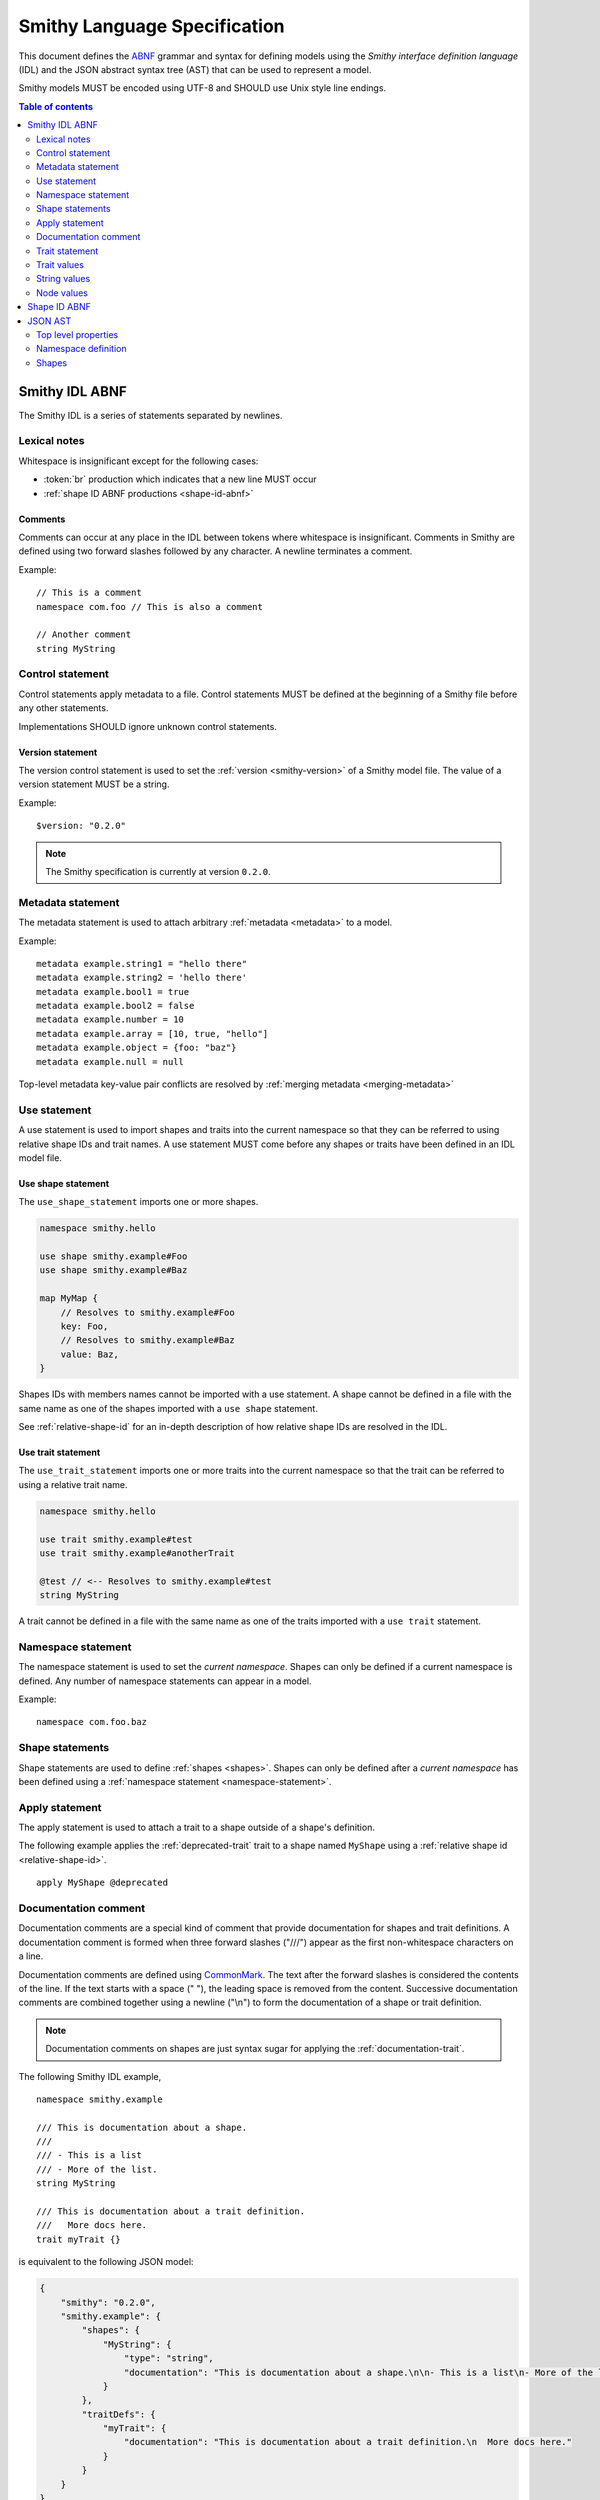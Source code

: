 .. highlight:: smithy

.. _smithy-language-specification:

=============================
Smithy Language Specification
=============================

This document defines the ABNF_ grammar and syntax for defining models using
the *Smithy interface definition language* (IDL) and the JSON abstract syntax
tree (AST) that can be used to represent a model.

Smithy models MUST be encoded using UTF-8 and SHOULD use Unix style
line endings.

.. contents:: Table of contents
    :depth: 2
    :local:
    :backlinks: none


.. _smithy-idl-abnf:

Smithy IDL ABNF
===============

The Smithy IDL is a series of statements separated by newlines.

.. productionlist:: smithy
    idl                     :[`statement` *(1*`br` `statement`)]
    statement               :`control_statement`
                            :/ `metadata_statement`
                            :/ `use_statement`
                            :/ `namespace_statement`
                            :/ `apply_statement`
                            :/ `documentation_comment`
                            :/ `trait_statement`
                            :/ `shape_statement`


Lexical notes
-------------

Whitespace is insignificant except for the following cases:

* :token:`br` production which indicates that a new line MUST occur
* :ref:`shape ID ABNF productions <shape-id-abnf>`

.. productionlist:: smithy
    br                  :%x0A / %x0D.0A

.. _comments:

Comments
~~~~~~~~

Comments can occur at any place in the IDL between tokens where whitespace
is insignificant. Comments in Smithy are defined using two forward slashes
followed by any character. A newline terminates a comment.

.. productionlist:: smithy
    line_comment        :"//" *(start_comment *`not_newline`)
    start_comment       :%x09 / %x20-%x46 / %x48-10FFFF ; Any character other than "/" or newline
    not_newline         :%x09 / %x20-10FFFF             ; Any character but new line

Example:

::

    // This is a comment
    namespace com.foo // This is also a comment

    // Another comment
    string MyString


.. _control-statement:

Control statement
-----------------

Control statements apply metadata to a file. Control statements MUST be
defined at the beginning of a Smithy file before any other statements.

.. productionlist:: smithy
    control_statement       :"$" `text` ":" `node_value`

Implementations SHOULD ignore unknown control statements.


.. _version-statement:

Version statement
~~~~~~~~~~~~~~~~~

The version control statement is used to set the :ref:`version <smithy-version>`
of a Smithy model file. The value of a version statement MUST be a string.

Example:

::

    $version: "0.2.0"

.. note::

    The Smithy specification is currently at version ``0.2.0``.


.. _metadata-statement:

Metadata statement
------------------

The metadata statement is used to attach arbitrary :ref:`metadata <metadata>`
to a model.

.. productionlist:: smithy
    metadata_statement:"metadata" `metadata_key` "=" `metadata_value`
    metadata_key:`text`
    metadata_value:`node_value`

Example:

::

    metadata example.string1 = "hello there"
    metadata example.string2 = 'hello there'
    metadata example.bool1 = true
    metadata example.bool2 = false
    metadata example.number = 10
    metadata example.array = [10, true, "hello"]
    metadata example.object = {foo: "baz"}
    metadata example.null = null

Top-level metadata key-value pair conflicts are resolved by
:ref:`merging metadata <merging-metadata>`


.. _use-statement:

Use statement
-------------

A use statement is used to import shapes and traits into the current namespace
so that they can be referred to using relative shape IDs and trait names. A
use statement MUST come before any shapes or traits have been defined in an
IDL model file.

.. productionlist:: smithy
    use_statement         :`use_shape_statement` / `use_trait_statement`


.. _use-shape-statement:

Use shape statement
~~~~~~~~~~~~~~~~~~~

The ``use_shape_statement`` imports one or more shapes.

.. productionlist:: smithy
    use_shape_statement   :"use" "shape" `absolute_shape_id`

.. code-block:: smithy

    namespace smithy.hello

    use shape smithy.example#Foo
    use shape smithy.example#Baz

    map MyMap {
        // Resolves to smithy.example#Foo
        key: Foo,
        // Resolves to smithy.example#Baz
        value: Baz,
    }

Shapes IDs with members names cannot be imported with a use statement.
A shape cannot be defined in a file with the same name as one of the shapes
imported with a ``use shape`` statement.

See :ref:`relative-shape-id` for an in-depth description of how relative
shape IDs are resolved in the IDL.


.. _use-trait-statement:

Use trait statement
~~~~~~~~~~~~~~~~~~~

The ``use_trait_statement`` imports one or more traits into the current
namespace so that the trait can be referred to using a relative trait name.

.. productionlist:: smithy
    use_trait_statement   :"use" "trait" `absolute_shape_id`

.. code-block:: smithy

    namespace smithy.hello

    use trait smithy.example#test
    use trait smithy.example#anotherTrait

    @test // <-- Resolves to smithy.example#test
    string MyString

A trait cannot be defined in a file with the same name as one of the
traits imported with a ``use trait`` statement.


.. _namespace-statement:

Namespace statement
-------------------

The namespace statement is used to set the *current namespace*. Shapes
can only be defined if a current namespace is defined. Any number of namespace
statements can appear in a model.

.. productionlist:: smithy
    namespace_statement     :"namespace" `namespace`

Example:

::

    namespace com.foo.baz


Shape statements
----------------

Shape statements are used to define :ref:`shapes <shapes>`. Shapes can only
be defined after a *current namespace* has been defined using a
:ref:`namespace statement <namespace-statement>`.

.. productionlist:: smithy
    shape_statement         :[`inline_traits` `br`] `shape_body`
    shape_body              :`service_statement`
                            :/ `resource_statement`
                            :/ `operation_statement`
                            :/ `structure_statement`
                            :/ `union_statement`
                            :/ `list_statement`
                            :/ `set_statement`
                            :/ `map_statement`
                            :/ `simple_shape`
    service_statement       :"service" `identifier` `node_object`
    resource_statement      :"resource" `identifier` `node_object`
    operation_statement     :"operation" `identifier` "(" [`shape_id`] ")" `operation_results`
    operation_results       :["->" `shape_id`] ["errors" "[" [`shape_id` *("," `shape_id`)] "]"]
    structure_statement     :"structure" `structured_body`
    union_statement         :"union" `structured_body`
    structured_body         :`identifier` "{" [`structured_member` *("," `structured_member`)] "}"
    structured_member       :`member_traits` `identifier` ":" `shape_id`
    list_statement          :"list" `list_and_set_body`
    set_statement           :"set" `list_and_set_body`
    list_and_set_body       :`identifier` "{" `member_traits` "member" ":" `shape_id` [","] "}"
    map_statement           :"map" `identifier` "{" `map_body` "}"
    map_body                :`map_member` "," `map_member` [","]
    map_member              :`member_traits` ("key" / "value") ":" `shape_id`
    simple_shape            :`simple_shape_name` `identifier`
    simple_shape_name       :"blob" / "boolean" / "document" / "string" / "byte" / "short"
                            :/ "integer" / "long" / "float" / "double" / "bigInteger"
                            :/ "bigDecimal" / "timestamp"


Apply statement
---------------

The apply statement is used to attach a trait to a shape outside of a shape's
definition.

.. productionlist:: smithy
    apply_statement         :"apply" `shape_id` `trait`

The following example applies the :ref:`deprecated-trait` trait to a shape
named ``MyShape`` using a :ref:`relative shape id <relative-shape-id>`.

::

    apply MyShape @deprecated


.. _documentation-comment:

Documentation comment
---------------------

Documentation comments are a special kind of comment that provide
documentation for shapes and trait definitions. A documentation comment
is formed when three forward slashes ("///") appear as the first
non-whitespace characters on a line.

.. productionlist:: smithy
    documentation_comment   :"///" *(`not_newline`)

Documentation comments are defined using CommonMark_. The text after the
forward slashes is considered the contents of the line. If the text starts
with a space (" "), the leading space is removed from the content.
Successive documentation comments are combined together using a newline
("\\n") to form the documentation of a shape or trait definition.

.. note::

    Documentation comments on shapes are just syntax sugar for applying the
    :ref:`documentation-trait`.

The following Smithy IDL example,

::

    namespace smithy.example

    /// This is documentation about a shape.
    ///
    /// - This is a list
    /// - More of the list.
    string MyString

    /// This is documentation about a trait definition.
    ///   More docs here.
    trait myTrait {}

is equivalent to the following JSON model:

.. code-block:: json

    {
        "smithy": "0.2.0",
        "smithy.example": {
            "shapes": {
                "MyString": {
                    "type": "string",
                    "documentation": "This is documentation about a shape.\n\n- This is a list\n- More of the list."
                }
            },
            "traitDefs": {
                "myTrait": {
                    "documentation": "This is documentation about a trait definition.\n  More docs here."
                }
            }
        }
    }

Documentation comments MUST appear immediately before the shape or trait
definition that they document. When documenting a shape, documentation
comments MUST appear **before** traits applied to the shape.

The following example is valid because the documentation comment comes
before the traits applied to a shape:

::

    /// A deprecated string.
    @deprecated
    string MyString

Documentation comments can be applied to members of a shape.

::

    // Documentation about the structure.
    structure Example {
        /// Documentation about the member.
        @sensitive
        foo: String,
    }

Documentation comments MUST NOT be applied to anything other than shapes,
trait definitions, and members. The following documentation comments are
all invalid.

::

    /// Invalid (cannot apply to control statements)
    $version: "0.2.0"

    /// Invalid (cannot apply to namespaces)
    namespace smithy.example

    /// Invalid (cannot apply to metadata)
    metadata foo = "baz"

    @deprecated
    /// Invalid (comes after the @deprecated trait)
    structure Example {
      /// Invalid (cannot apply docs to '}')
    }

    /// Invalid (nothing comes after the comment)


.. _trait-statement:

Trait statement
---------------

The trait statement is used to define a trait inside of a namespace. Traits
can only be defined after a *current namespace* has been defined using a
:ref:`namespace statement <namespace-statement>`.

.. productionlist:: smithy
    trait_statement         :"trait" `identifier` `node_object`

The body of a trait statement is a :token:`node object <node_object>` that
supports the same key-value pairs defined in :ref:`trait-definition`.


Trait values
------------

Trait values are :ref:`traits <traits>` attached to :ref:`shapes <shapes>`.
Trait values can only appear immediately before a shape or
:ref:`member <member>` definition.

.. productionlist:: smithy
    inline_traits           :[`trait` *`trait`]
    trait                   :"@" `shape_id` ["(" `trait_body_value` ")"]
    trait_body_value        :`trait_structure` / `node_value`
    trait_structure         :`trait_structure_kvp` *("," `trait_structure_kvp`)
    trait_structure_kvp     :`text` ":" `node_value`
    member_traits           :[`inline_traits`]

The following example applies various traits to a structure shape and its
members.

::

    @documentation("An animal in the animal kingdom")
    structure Animal {
      @required
      name: smithy.api#String,

      @deprecated
      @deprecationReason("Use name instead")
      subject: smithy.api#String,

      @length(min: 0)
      age: smithy.api#Integer,
    }


String values
-------------

String values are utilized in various contexts. String values can be unquoted
if they adhere to the :token:`unquoted_text` production.

Smithy strings are considered *raw strings*, meaning they do not support any
form of escapes other than to escape a closing quote (using ``\"`` or ``\'``)
or to escape an escape (using ``\\``).

.. productionlist:: smithy
    text                :`unquoted_text` / `quoted_text` / `text_block`
    unquoted_text       :(ALPHA / "_") *(ALPHA / DIGIT / "-" / "_" / "$" / "." / "#")
    quoted_text         :`single_quoted_text` / `double_quoted_text`
    single_quoted_text  :"'" *`single_quoted_char` "'"
    single_quoted_char  :%x20-26
                        :/ %x28-5B
                        :/ %x5D-10FFFF
                        :/ `escaped_char`
                        :/ `preserved_single`
    escaped_char        :`escape` (`escape` / "'" / DQUOTE / "b" / "f" / "n" / "r" / "t" / "/" / `unicode_escape`)
    unicode_escape      :"u" `hex` `hex` `hex` `hex`
    hex                 : DIGIT / %x41-46 / %x61-66
    preserved_single    :`escape` (%x20-26 / %x28-5B / %x5D-10FFFF)
    double_quoted_text  :DQUOTE *`double_quoted_char` DQUOTE
    double_quoted_char  :%x20-21
                        :/ %x23-5B
                        :/ %x5D-10FFFF
                        :/ `escaped_char`
                        :/ `preserved_double`
    preserved_double    :`escape` (%x20-21 / %x23-5B / %x5D-10FFFF)
    escape              :%x5C ; backslash
    text_block          :DQUOTE DQUOTE DQUOTE `br` `double_quoted_char` DQUOTE DQUOTE DQUOTE

New lines in strings are normalized from CR (\u000D) and CRLF (\u000D\u000A)
to LF (\u000A). This ensures that strings defined in a Smithy model are
equivalent across platforms. If a literal ``\r`` is desired, it can be added
a string value using the Unicode escape ``\u000d``.


.. _unquoted-strings:

Unquoted strings
~~~~~~~~~~~~~~~~

Unquoted strings that appear in the IDL as part of a trait value or metadata
value are treated as shape IDs. Strings MUST be quoted if a value is not
intended to be converted into a resolved shape ID.

See :ref:`syntactic-shape-ids` for more information.


.. _text-blocks:

Text blocks
~~~~~~~~~~~

A text block is a string literal that can span multiple lines and
automatically removes any incidental whitespace. A text block is opened with
three double quotes ("""), followed by a newline, zero or more content
characters, and closed with three double quotes.

*Smithy text blocks are heavily based on text blocks defined in* `JEP 355 <https://openjdk.java.net/jeps/355>`_

Text blocks differentiate *incidental whitespace* from
*significant whitespace*. Smithy will re-indent the content of a text block by
removing all incidental whitespace.

::

    @documentation("""
        <div>
            <p>Hello!</p>
        </div>
        """)

The four leading spaces in the above text block are considered insignificant
because they are common across all lines. Because the closing delimiter
appears on its own line, a trailing new line is added to the result. The
content of the text block is re-indented to remove the insignificant
whitespace, making it equivalent to the following:

::

    @documentation("<div>\n    <p>Hello!</p>\n</div>\n")

The closing delimiter can be placed on the same line as content if no new line
is desired at the end of the result. The above example could be rewritten to
not including a trailing new line:

::

    @documentation("""
        <div>
            <p>Hello!</p>
        </div>""")

This example is equivalent to the following:

::

    @documentation("<div>\n    <p>Hello!</p>\n</div>")

The following text blocks are ill-formed:

::

    """foo"""  // missing new line following open delimiter
    """ """    // missing new line following open delimiter
    """
    "          // missing closing delimiter


.. _incidental-whitespace:

Incidental white space removal
^^^^^^^^^^^^^^^^^^^^^^^^^^^^^^

Smithy will re-indent the content of a text block by removing all
incidental whitespace using the following algorithm:

1. Split the content of the text block at every LF, producing a list of lines.
   The opening LF of the text block is not considered.

   Given the following example ("." is used to represent spaces),

   ::

       @documentation("""
       ....Foo
       ........Baz

       ..
       ....Bar
       ....""")

   the following lines are produced:

   .. code-block:: javascript

       ["    Foo", "        Baz", "", "  ", "    Bar", "    "]

2. Compute the *common whitespace prefix* by iterating over each line,
   counting the number of leading spaces (" ") and taking the minimum count.
   Except for the last line of content, lines that are empty or consist wholly
   of whitespace are not considered. If the last line of content (that is, the
   line that contains the closing delimiter) appears on its own line, then
   that line's leading whitespace **is** considered when determining the
   common whitespace prefix, allowing the closing delimiter to determine the
   amount of indentation to remove.

   Using the previous example, the common whitespace prefix is four spaces.
   The empty third line and the blank fourth lines are not considered when
   computing the common whitespace. The following uses "." to represent the
   common whitespace prefix:

   ::

       @documentation("""
       ....Foo
       ....    Baz

       ....
       ....Bar
       ....""")

3. Remove the common white space prefix from each line.

   This step produces the following values from the previous example:

   .. code-block:: javascript

       ["Foo", "    Baz", "", "", "Bar", ""]

4. Remove any trailing spaces from each line.

5. Concatenate each line together, separated by LF.

   This step produces the following result ("|" is used to represent the
   left margin):

   ::

       |Foo
       |    Baz
       |
       |
       |Bar
       |


Significant trailing line
^^^^^^^^^^^^^^^^^^^^^^^^^

The last line of text block content is used when determining the common
whitespace prefix.

Consider the following example:

::

       @documentation("""
           Foo
               Baz
           Bar
       """)

Because the closing delimiter is at the margin and left of the rest of the
content, the common whitespace prefix is 0 characters, resulting in the
following equivalent string:

::

       @documentation("    Foo\n        Baz\n    Bar\n")

If the closing delimiter is moved to the right of the content, then it has
no bearing on the common whitespace prefix. The common whitespace prefix in
the following example is visualized using "." to represent spaces:

::

       @documentation("""
       ....Foo
       ....    Baz
       ....Bar
               """)

Because lines are trimmed when they are added to the result, the above example
is equivalent to the following:

::

       @documentation("Foo\n    Baz\nBar\n")


Escapes in text blocks
^^^^^^^^^^^^^^^^^^^^^^

Text blocks support all of the :ref:`string escape characters <string-escape-characters>`
of other strings. The use of three double quotes allows unescaped double quotes
(") to appear in text blocks. The following text block is interpreted as
``"hello!"``:

::

    """
    "hello!"
    """

Three quotes can appear in a text block without being treated as the closing
delimiter as long as one of the quotes are escaped. The following text block
is interpreted as ``foo """\nbaz``:

::

    """
    foo \"""
    baz"""

String escapes are interpreted **after** :ref:`incidental whitespace <incidental-whitespace>`
is removed from a text block. The following example uses "." to denote spaces:

::

    """
    ..<div>
    ....<p>Hi\\n....bar</p>
    ..</div>
    .."""

Because string escapes are expanded after incidental whitespace is removed, it
is interpreted as:

::

    <div>
    ..<p>Hi
    ....bar</p>
    </div>

New lines in the text block can be escaped. This allows for long, single-line
strings to be broken into multiple lines in the IDL. The following example
is interpreted as ``Foo Baz Bam``:

::

    """
    Foo \
    Baz \
    Bam"""

Escaped new lines can be intermixed with unescaped newlines. The following
example is interpreted as ``Foo\nBaz Bam``:

::

    """
    Foo
    Baz \
    Bam"""


.. _string-escape-characters:

String escape characters
~~~~~~~~~~~~~~~~~~~~~~~~

The Smithy IDL supports escape sequences only within quoted strings. Smithy
supports all of the same escape sequences as JSON plus escaping of single
quotes.

The following sequences are allowed:

.. list-table::
    :header-rows: 1
    :widths: 10 35 55

    * - Unicode code point
      - Smithy escape
      - Meaning
    * - U+0022
      - ``\"``
      - double quote
    * - U+0027
      - ``\'``
      - single quote
    * - U+005C
      - ``\\``
      - backslash
    * - U+002F
      - ``\/``
      - forward slash
    * - U+0008
      - ``\b``
      - backspace BS
    * - U+000C
      - ``\f``
      - form feed FF
    * - U+000A
      - ``\n``
      - line feed LF
    * - U+000D
      - ``\r``
      - carriage return CR
    * - U+0009
      - ``\t``
      - horizontal tab HT
    * - U+HHHH
      - ``\uHHHH``
      - 4-digit hexadecimal Unicode code point
    * - *nothing*
      - ``\\r\n``, ``\\r``, ``\\n``
      - escaped new line expands to nothing

Any other sequence following a backslash is an error.


.. _node-values:

Node values
-----------

*Node values* are analogous to JSON values. Node values are used to define
:ref:`metadata <metadata>` and :ref:`trait values <trait-values>`.

Smithy's node values have many advantages over JSON: comments,
unquoted keys, unquoted strings, single quoted strings, long strings,
and trailing commas.

.. productionlist:: smithy
    node_value          :`text` / `number` / `node_array` / `node_object`
    node_array          :"[" [`node_value` *("," `node_value`)] (( "," "]" ) / "]" )
    node_object         :"{" [`node_object_kvp` *("," `node_object_kvp`)] (( "," "}" ) / "}" )
    node_object_kvp     :`text` ":" `node_value`
    number              :[`minus`] `int` [`frac`] [`exp`]
    decimal_point       :%x2E ; .
    digit1_9            :%x31-39 ; 1-9
    e                   :%x65 / %x45 ; e E
    exp                 :`e` [`minus` / `plus`] 1*DIGIT
    frac                :`decimal_point` 1*DIGIT
    int                 :`zero` / (`digit1_9` *DIGIT)
    minus               :%x2D ; -
    plus                :%x2B ; +
    zero                :%x30 ; 0

The following example defines a string metadata key:

::

    metadata foo = "baz"

The following example defines an integer metadata key:

::

    metadata foo = 100

The following example defines an array metadata key:

::

    metadata foo = ["hello", 123, true, [false]]

The following example defines a complex object metadata key:

::

    metadata foo = {
      hello: 123,
      'foo': "456",
      testing: """
          Hello!
          """,
      an_array: [10.5],
      nested-object: {
        hello-there$: true
      }, // <-- Trailing comma
    }


.. _shape-id-abnf:

Shape ID ABNF
=============

:ref:`Shape IDs <shape-id>` adhere to the following ABNF.

.. admonition:: Lexical note
   :class: important

   Whitespace is **significant** in shape IDs.

.. productionlist:: smithy
    identifier             :(ALPHA / "_") *(ALPHA / DIGIT / "_")
    namespace              :`identifier` *("." `identifier`)
    shape_id               :`absolute_shape_id` / `relative_shape_id`
    absolute_shape_id      :`namespace` "#" `relative_shape_id`
    relative_shape_id      :`identifier` ["$" `identifier`]
    LOALPHA                :%x61-7A ; a-z


.. _json-ast:

JSON AST
========

Smithy models written using the Smithy IDL have an isomorphic JSON
abstract syntax tree (AST) representation that can be used to more easily
integrate Smithy into languages and tools that do not have a Smithy IDL
parser.

* Smithy JSON models can be merged together with other JSON models or other
  Smithy IDL models using the rules defined in :ref:`merging-models`.
* Unless specified otherwise, the same constraints and logic is used to load
  JSON models that is used to load Smithy IDL models.


Top level properties
--------------------

Smithy JSON models are objects that can contain the following top-level
properties:

.. list-table::
    :header-rows: 1
    :widths: 10 25 65

    * - Property
      - Type
      - Description
    * - smithy
      - ``string``
      - **Required**. Defines the :ref:`version <smithy-version>` of the
        Smithy specification (e.g., "|version|").
    * - metadata
      - object
      - Defines all of the :ref:`metadata <metadata>` about the model
        using a JSON object.
    * - *[additional properties]*
      - Map<``string``, :ref:`namespace <json-namespace>`>
      - Any additional property is considered a namespace definition
        (e.g., "my.namespace"). Additional properties MUST match the
        :token:`namespace` ABNF grammar.


.. _json-namespace:

Namespace definition
--------------------

A namespace is an object that contains the following properties:

.. list-table::
    :header-rows: 1
    :widths: 10 10 80

    * - Property
      - Type
      - Description
    * - shapes
      - object
      - Defines shapes in a namespace.

        ``shapes`` is a map of shape names to
        :ref:`shape definitions <json-shapes>`. Each shape name MUST adhere to
        the :token:`identifier` ABNF grammar.
    * - traits
      - object
      - Applies traits to shapes outside of a shape's definition.

        ``traits`` is a map of shape names to a map of traits to apply to
        the shape. Each key is a relative shape ID that MUST be present in
        the model, and each value is a map of trait names to trait values.

        Trait names referenced in the ``traits`` property MUST have a
        corresponding trait definition defined in ``traitDefs`` or correspond
        to a trait defined in the ``smithy.api`` namespace.

        Trait names that do not include a namespace are
        :ref:`resolved against the current namespace <trait-name-resolution>`.
    * - traitDefs
      - object
      - Defines trait definitions in a namespace.

        ``traitDefs`` is a map of trait names to trait definitions. Trait
        definitions in the JSON format support the same key-value pairs as
        :ref:`traits defined in the Smithy IDL <trait-definition>`.

        Each trait name in ``traitDefs`` MUST adhere to the
        :token:`identifier` ABNF grammar.


.. _json-shapes:

Shapes
------

:ref:`Shapes <shapes>` are defined using objects that always contain a
``type`` property to define the shape type.

Any additional properties found in shape definitions are considered
:ref:`traits <traits>` to apply to the shape. The following example defines a
``string`` shape with a :ref:`documentation-trait` trait:

.. code-block:: json

    {
      "smithy": "0.2.0",
      "smithy.example": {
        "shapes": {
          "MyString": {
            "type": "string",
            "documentation": "My documentation string"
          }
        }
      }
    }


Simple shapes
~~~~~~~~~~~~~

:ref:`Simple shapes <simple-types>` are defined as an object. The following
example defines a shape for each simple type:

.. code-block:: json

    {
      "smithy": "0.2.0",
      "smithy.example": {
        "shapes": {
          "Blob": {"type": "blob"},
          "Boolean": {"type": "boolean"},
          "String": {"type": "string"},
          "Byte": {"type": "byte"},
          "Short": {"type": "short"},
          "Integer": {"type": "integer"},
          "Long": {"type": "long"},
          "Float": {"type": "float"},
          "Double": {"type": "double"},
          "BigInteger": {"type": "bigInteger"},
          "BigDecimal": {"type": "bigDecimal"},
          "Timestamp": {"type": "timestamp"}
        }
      }
    }


List and set shapes
~~~~~~~~~~~~~~~~~~~

The :ref:`list` and :ref:`set` shapes have the following properties:

.. list-table::
    :header-rows: 1
    :widths: 10 20 70

    * - Property
      - Type
      - Description
    * - member
      - :ref:`json-member`
      - **Required**. Member of the list.

The following example defines a list with a string member:

.. code-block:: json

    {
      "smithy": "0.2.0",
      "smithy.example": {
        "shapes": {
          "MyList": {
            "type": "list",
            "member": { "target": "smithy.api#String" }
          }
        }
      }
    }


Map shape
~~~~~~~~~

A :ref:`map` shape has the following properties:

.. list-table::
    :header-rows: 1
    :widths: 10 20 70

    * - Property
      - Type
      - Description
    * - key
      - :ref:`json-member`
      - **Required**. Defines the shape of the map key that MUST resolve to a
        string shape.
    * - value
      - :ref:`json-member`
      - **Required**. Value shape of the map.

The following example defines a map of strings to numbers:

.. code-block:: json

    {
      "smithy": "0.2.0",
      "smithy.example": {
        "shapes": {
          "IntegerMap": {
            "type": "map",
            "key": { "target": "smithy.api#String" },
            "value": { "target": "smithy.api#Integer" }
          }
        }
      }
    }


Structure and union shapes
~~~~~~~~~~~~~~~~~~~~~~~~~~

:ref:`Structure <structure>` and :ref:`union <union>` shapes are defined using
an object with the following properties:

.. list-table::
    :header-rows: 1
    :widths: 10 30 60

    * - Property
      - Type
      - Description
    * - members
      - Map<string, :ref:`json-member`>
      - Map of member name to member definitions.

Structure and union member names MUST be case-insensitvely unique across the
entire set of members. Each member name MUST adhere to the :token:`identifier`
ABNF grammar.

The following example defines a structure with one required and one optional
member:

.. code-block:: json

    {
      "smithy": "0.2.0",
      "smithy.example": {
        "shapes": {
          "MyStructure": {
            "type": "structure",
            "members": {
              "stringMember": {
                "target": "smithy.api#String",
                "required": true
              },
              "numberMember": {
                "target": "smithy.api#Integer"
              }
            }
          }
        }
      }
    }

The following example defines a union:

.. code-block:: json

    {
      "smithy": "0.2.0",
      "smithy.example": {
        "shapes": {
          "MyUnion": {
            "type": "union",
            "members": {
              "a": {
                "target": "smithy.api#String"
              },
              "b": {
                "target": "smithy.api#Integer"
              }
            }
          }
        }
      }
    }


.. _json-member:

Member shape
~~~~~~~~~~~~

:ref:`Members <member>` are defined in :ref:`aggregate types <aggregate-types>`
to reference other shapes. Like other shapes, any additional properties in a
member definition are considered traits to apply to the member. A member
definition is an object that contains the following properties:

.. list-table::
    :header-rows: 1
    :widths: 10 20 70

    * - Property
      - Type
      - Description
    * - target
      - :ref:`shape-id`
      - **Required**. :ref:`shape-id` string.

The following example defines the member of a list shape and attaches the
documentation trait to the member:

.. code-block:: json

    {
      "smithy": "0.2.0",
      "smithy.example": {
        "shapes": {
          "MyList": {
            "type": "list",
            "member": {
              "target": "MyString",
              "documentation": "Documentation specific to the member of the list."
            }
          }
        }
      }
    }


.. _service-json-shape:

Service shape
~~~~~~~~~~~~~

:ref:`Service <service>` shapes are defined using an object. Service Shapes
defined in JSON support the same properties as the Smithy IDL.


.. _resource-json-shape:

Resource shape
~~~~~~~~~~~~~~

:ref:`Resource <resource>` shapes are defined using an object. Resource Shapes
defined in JSON support the same properties as the Smithy IDL.


.. _operation-json-shape:

Operation shape
~~~~~~~~~~~~~~~

:ref:`Operation <operation>` shapes are defined using an object with the
following properties:


.. list-table::
    :header-rows: 1
    :widths: 10 28 62

    * - Property
      - Type
      - Description
    * - input
      - :ref:`shape-id`\<:ref:`structure`\>
      - Defines the optional input structure of the operation.
    * - output
      - :ref:`shape-id`\<:ref:`structure`\>
      - Defines the optional output structure of the operation.
    * - errors
      - [ :ref:`shape-id`\<:ref:`structure`\> ]
      - Defines the list of errors that MAY be encountered when invoking
        the operation. Each element in the list is a :ref:`shape ID <shape-id>`
        that MUST resolve to a :ref:`structure` shape that is marked with the
        :ref:`error-trait` trait.

The following example defines an operation, its input, output, and errors:

.. code-block:: json

    {
      "smithy": "0.2.0",
      "smithy.example": {
        "shapes": {
          "MyOperation": {
            "type": "operation",
            "input": "MyOperationInput",
            "output": "MyOperationOutput",
            "errors": ["BadRequestError", "NotFoundError"]
          },
          "MyOperationInput": {
            "type": "structure",
          },
          "MyOperationOutput": {
            "type": "structure",
          },
          "BadRequestError": {
            "type": "structure",
            "error": "client"
          },
          "NotFoundError": {
            "type": "structure",
            "error": "client"
          }
        }
      }
    }

.. _ABNF: https://tools.ietf.org/html/rfc5234
.. _CommonMark: https://spec.commonmark.org/
